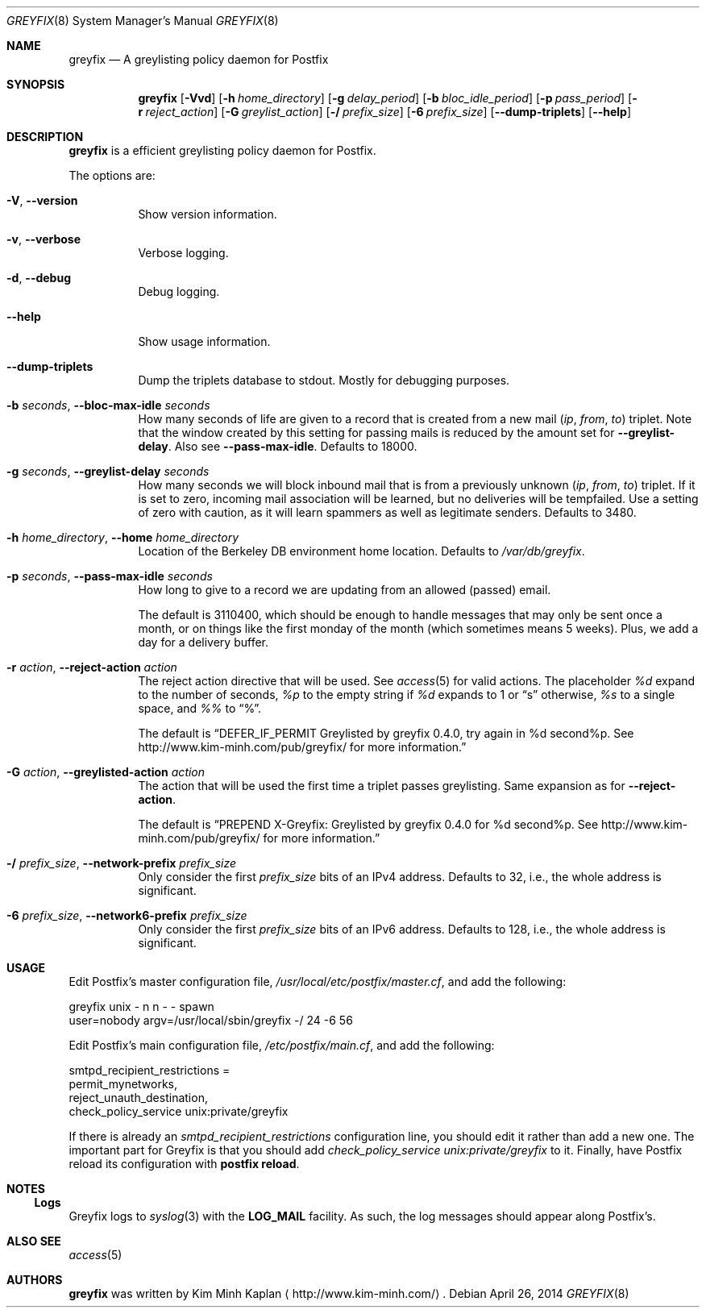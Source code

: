.Dd April 26, 2014
.Dt GREYFIX 8
.Os
.Sh NAME
.Nm greyfix
.Nd "A greylisting policy daemon for Postfix"
.Sh SYNOPSIS
.Nm
.Op Fl Vvd
.Op Fl h Ar home_directory
.Op Fl g Ar delay_period
.Op Fl b Ar bloc_idle_period
.Op Fl p Ar pass_period
.Op Fl r Ar reject_action
.Op Fl G Ar greylist_action
.Op Fl / Ar prefix_size
.Op Fl 6 Ar prefix_size
.Op Fl -dump-triplets
.Op Fl -help
.Sh DESCRIPTION
.Nm
is a efficient greylisting policy daemon for Postfix.
.Pp
The options are:
.Bl -tag -width indent
.It Fl V , Fl -version
Show version information.
.It Fl v , Fl -verbose
Verbose logging.
.It Fl d , Fl -debug
Debug logging.
.It Fl -help
Show usage information.
.It Fl -dump-triplets
Dump the triplets database to stdout. Mostly for debugging purposes.
.It Fl b Ar seconds , Fl -bloc-max-idle Ar seconds
How many seconds of life are given to a record that is created from a new mail
.Em ( ip , from , to )
triplet. Note that the window created by this setting for passing mails is
reduced by the amount set for
.Fl -greylist-delay .
Also see
.Fl -pass-max-idle .
Defaults to 18000.
.It Fl g Ar seconds , Fl -greylist-delay Ar seconds
How many seconds we will block inbound mail that is from a previously unknown
.Em ( ip , from , to )
triplet. If it is set to zero, incoming mail association will be learned, but
no deliveries will be tempfailed. Use a setting of zero with caution, as it
will learn spammers as well as legitimate senders. Defaults to 3480.
.It Fl h Ar home_directory , Fl -home Ar home_directory
Location of the Berkeley DB environment home location. Defaults to
.Pa /var/db/greyfix .
.It Fl p Ar seconds , Fl -pass-max-idle Ar seconds
How long to give to a record we are updating from an allowed (passed) email.
.Pp
The default is 3110400, which should be enough to handle messages that may only
be sent once a month, or on things like the first monday of the month (which
sometimes means 5 weeks). Plus, we add a day for a delivery buffer.
.It Fl r Ar action , Fl -reject-action Ar action
The reject action directive that will be used.  See
.Xr access 5
for valid actions. The placeholder
.Em %d
expand to the number of seconds,
.Em %p
to the empty string if
.Em %d
expands to 1 or
.Dq s
otherwise,
.Em %s
to a single space, and
.Em %%
to
.Dq % .
.Pp
The default is
.Dq DEFER_IF_PERMIT Greylisted by greyfix 0.4.0, try again in %d second%p. See http://www.kim-minh.com/pub/greyfix/ for more information.
.It Fl G Ar action , Fl -greylisted-action Ar action
The action that will be used the first time a triplet passes greylisting. Same
expansion as for
.Fl -reject-action .
.Pp
The default is
.Dq PREPEND X-Greyfix: Greylisted by greyfix 0.4.0 for %d second%p. See http://www.kim-minh.com/pub/greyfix/ for more information.
.It Fl / Ar prefix_size , Fl -network-prefix Ar prefix_size
Only consider the first
.Ar prefix_size
bits of an IPv4 address. Defaults to 32, i.e., the whole address is
significant.
.It Fl 6 Ar prefix_size , Fl -network6-prefix Ar prefix_size
Only consider the first
.Ar prefix_size
bits of an IPv6 address. Defaults to 128, i.e., the whole address is
significant.
.El
.Sh USAGE
Edit Postfix's master configuration file,
.Pa /usr/local/etc/postfix/master.cf ,
and add the following:
.Bd -literal
greyfix    unix  -       n       n       -       -       spawn
  user=nobody argv=/usr/local/sbin/greyfix -/ 24 -6 56
.Ed
.Pp
Edit Postfix's main configuration file,
.Pa /etc/postfix/main.cf ,
and add the following:
.Bd -literal
smtpd_recipient_restrictions =
  permit_mynetworks,
  reject_unauth_destination,
  check_policy_service unix:private/greyfix
.Ed
.Pp
If there is already an
.Em smtpd_recipient_restrictions
configuration line, you should edit it rather than add a new one. The
important part for Greyfix is that you should add
.Em check_policy_service unix:private/greyfix
to it. Finally, have Postfix reload its configuration with
.Ic "postfix reload" .
.Sh NOTES
.Ss Logs
Greyfix logs to
.Xr syslog 3
with the
.Li LOG_MAIL
facility. As such, the log messages should appear along Postfix's.
.Sh ALSO SEE
.Xr access 5
.Sh AUTHORS
.Nm
was written by
.An Kim Minh Kaplan
.Aq http://www.kim-minh.com/ .
